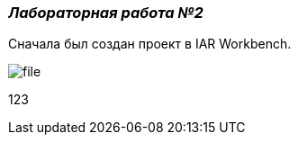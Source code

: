 === _Лабораторная работа №2_
Сначала был создан проект в IAR Workbench.

image::photo/file.png[]

123
